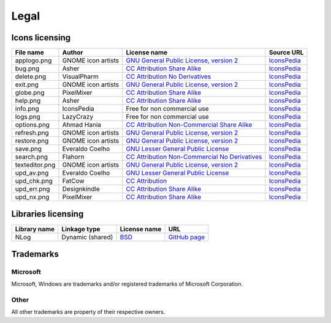 ..
    SPDX-FileCopyrightText: 2011-2022 EasyCoding Team

    SPDX-License-Identifier: GPL-3.0-or-later

.. _legal:

**********************************
Legal
**********************************

.. index:: icons, licensing, legal
.. _legal-icons:

Icons licensing
==========================================

.. csv-table::
    :header: "**File name**", "**Author**", "**License name**", "**Source URL**"

    "applogo.png", "GNOME icon artists", "`GNU General Public License, version 2 <https://www.gnu.org/licenses/old-licenses/gpl-2.0.html>`_", "`IconsPedia <https://www.iconspedia.com/icon/gnome-edit-clear-10--7.html>`__"
    "bug.png", "Asher", "`CC Attribution Share Alike <https://creativecommons.org/licenses/by-sa/4.0/legalcode>`_", "`IconsPedia <https://www.iconspedia.com/icon/bug-8000.html>`__"
    "delete.png", "VisualPharm", "`CC Attribution No Derivatives <https://creativecommons.org/licenses/by-nd/4.0/legalcode>`_", "`IconsPedia <https://www.iconspedia.com/icon/delete--832.html>`__"
    "exit.png", "GNOME icon artists", "`GNU General Public License, version 2 <https://www.gnu.org/licenses/old-licenses/gpl-2.0.html>`_", "`IconsPedia <https://www.iconspedia.com/icon/gnome-application-exit-10-41.html>`__"
    "globe.png", "PixelMixer", "`CC Attribution Share Alike <https://creativecommons.org/licenses/by-sa/4.0/legalcode>`_", "`IconsPedia <https://www.iconspedia.com/icon/globe-11618.html>`__"
    "help.png", "Asher", "`CC Attribution Share Alike <https://creativecommons.org/licenses/by-sa/4.0/legalcode>`_", "`IconsPedia <https://www.iconspedia.com/icon/help-8051.html>`__"
    "info.png", "IconsPedia", "Free for non commercial use", "`IconsPedia <https://www.iconspedia.com/icon/info--206.html>`__"
    "logs.png", "LazyCrazy", "Free for non commercial use", "`IconsPedia <https://www.iconspedia.com/icon/elegant--notebook-160--.html>`__"
    "options.png", "Ahmad Hania", "`CC Attribution Non-Commercial Share Alike <https://creativecommons.org/licenses/by-nc-sa/4.0/legalcode>`_", "`IconsPedia <https://www.iconspedia.com/icon/options-1321-.html>`__"
    "refresh.png", "GNOME icon artists", "`GNU General Public License, version 2 <https://www.gnu.org/licenses/old-licenses/gpl-2.0.html>`_", "`IconsPedia <https://www.iconspedia.com/icon/gnome-view-refresh-111-4.html>`__"
    "restore.png", "GNOME icon artists", "`GNU General Public License, version 2 <https://www.gnu.org/licenses/old-licenses/gpl-2.0.html>`_", "`IconsPedia <https://www.iconspedia.com/icon/gnome-edit-undo-11006.html>`__"
    "save.png", "Everaldo Coelho", "`GNU Lesser General Public License <https://opensource.org/licenses/LGPL-2.1>`_", "`IconsPedia <https://www.iconspedia.com/icon/save-file-4082.html>`__"
    "search.png", "Flahorn", "`CC Attribution Non-Commercial No Derivatives <https://creativecommons.org/licenses/by-nc-nd/4.0/legalcode>`_", "`IconsPedia <https://www.iconspedia.com/icon/search-26-2.html>`__"
    "texteditor.png", "GNOME icon artists", "`GNU General Public License, version 2 <https://www.gnu.org/licenses/old-licenses/gpl-2.0.html>`_", "`IconsPedia <https://www.iconspedia.com/icon/gnome-edit-undo-11006.html>`__"
    "upd_av.png", "Everaldo Coelho", "`GNU Lesser General Public License <https://opensource.org/licenses/LGPL-2.1>`_", "`IconsPedia <https://www.iconspedia.com/icon/update-recommended-4016.html>`__"
    "upd_chk.png", "FatCow", "`CC Attribution <https://creativecommons.org/licenses/by/4.0/legalcode>`_", "`IconsPedia <https://www.iconspedia.com/icon/update-icon-22163.html>`__"
    "upd_err.png", "Designkindle", "`CC Attribution Share Alike <https://creativecommons.org/licenses/by-sa/4.0/legalcode>`_", "`IconsPedia <https://www.iconspedia.com/icon/cross-icon-40924.html>`__"
    "upd_nx.png", "PixelMixer", "`CC Attribution Share Alike <https://creativecommons.org/licenses/by-sa/4.0/legalcode>`_", "`IconsPedia <https://www.iconspedia.com/icon/tick-11638.html>`__"

.. index:: libraries, licensing, legal
.. _legal-libraries:

Libraries licensing
==========================================

.. csv-table::
    :header: "**Library name**", "**Linkage type**", "**License name**", "**URL**"

    "NLog", "Dynamic (shared)", "`BSD <https://github.com/NLog/NLog/blob/dev/LICENSE.txt>`__", "`GitHub page <https://github.com/NLog/NLog>`__"

.. index:: trademarks, legal
.. _legal-trademarks:

Trademarks
==========================================

Microsoft
^^^^^^^^^^^^^^

Microsoft, Windows are trademarks and/or registered trademarks of Microsoft Corporation.

Other
^^^^^^^^^^^

All other trademarks are property of their respective owners.
